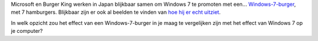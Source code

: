 .. title: Windows-7-burger
.. slug: node-40
.. date: 2009-10-24 16:24:58
.. tags: microsoft
.. link:
.. description: 
.. type: text

Microsoft en Burger King werken in Japan blijkbaar samen om Windows 7 te
promoten met een...
`Windows-7-burger <http://www.computeridee.nl/nieuws.jsp?id=2491077>`__,
met 7 hamburgers. Blijkbaar zijn er ook al beelden te vinden van `hoe
hij er echt
uitziet <http://www.crunchgear.com/2009/10/23/the-real-life-burger-king-windows-7-whopper-is-a-disgusting-joke-to-humanity/>`__.

In
welk opzicht zou het effect van een Windows-7-burger in je maag te
vergelijken zijn met het effect van Windows 7 op je computer?
